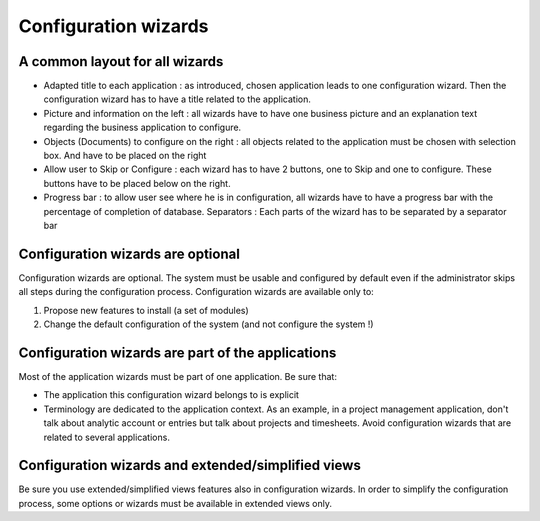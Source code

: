 
.. i18n: =====================
.. i18n: Configuration wizards
.. i18n: =====================
..

=====================
Configuration wizards
=====================

.. i18n: A common layout for all wizards
.. i18n: -------------------------------
..

A common layout for all wizards
-------------------------------

.. i18n: * Adapted title to each application : as introduced, chosen application leads to one configuration wizard. Then the configuration wizard  has to have a title related to the application. 
.. i18n: * Picture and information on the left : all wizards have to have one business picture and an explanation text regarding the business application to configure.  
.. i18n: * Objects (Documents) to configure on the right : all objects related to the application must be chosen with selection box. And have to be placed on the right
.. i18n: * Allow user to Skip or Configure : each wizard has to have 2 buttons, one to Skip and one to configure. These buttons have to be placed below on the right. 
.. i18n: * Progress bar : to allow user see where he is in configuration, all wizards have to have a progress bar with the percentage of completion of database. Separators : Each parts of the wizard has to be separated by a separator bar 
..

* Adapted title to each application : as introduced, chosen application leads to one configuration wizard. Then the configuration wizard  has to have a title related to the application. 
* Picture and information on the left : all wizards have to have one business picture and an explanation text regarding the business application to configure.  
* Objects (Documents) to configure on the right : all objects related to the application must be chosen with selection box. And have to be placed on the right
* Allow user to Skip or Configure : each wizard has to have 2 buttons, one to Skip and one to configure. These buttons have to be placed below on the right. 
* Progress bar : to allow user see where he is in configuration, all wizards have to have a progress bar with the percentage of completion of database. Separators : Each parts of the wizard has to be separated by a separator bar 

.. i18n: Configuration wizards are optional
.. i18n: -----------------------------------
..

Configuration wizards are optional
-----------------------------------

.. i18n: Configuration wizards are optional. The system must be usable and configured by default even if the administrator skips all steps during the configuration process. Configuration wizards are available only to:
..

Configuration wizards are optional. The system must be usable and configured by default even if the administrator skips all steps during the configuration process. Configuration wizards are available only to:

.. i18n: 1. Propose new features to install (a set of modules)
.. i18n: 2. Change the default configuration of the system (and not configure the system !)
..

1. Propose new features to install (a set of modules)
2. Change the default configuration of the system (and not configure the system !)

.. i18n: Configuration wizards are part of the applications
.. i18n: --------------------------------------------------
..

Configuration wizards are part of the applications
--------------------------------------------------

.. i18n: Most of the application wizards must be part of one application. Be sure that:
..

Most of the application wizards must be part of one application. Be sure that:

.. i18n: * The application this configuration wizard belongs to is explicit
.. i18n: * Terminology are dedicated to the application context. As an example, in a project management application, don't talk about analytic account or entries but talk about projects and timesheets. Avoid configuration wizards that are related to several applications.
..

* The application this configuration wizard belongs to is explicit
* Terminology are dedicated to the application context. As an example, in a project management application, don't talk about analytic account or entries but talk about projects and timesheets. Avoid configuration wizards that are related to several applications.

.. i18n: Configuration wizards and extended/simplified views
.. i18n: ---------------------------------------------------
..

Configuration wizards and extended/simplified views
---------------------------------------------------

.. i18n: Be sure you use extended/simplified views features also in configuration wizards. In order to simplify the configuration process, some options or wizards must be available in extended views only.
..

Be sure you use extended/simplified views features also in configuration wizards. In order to simplify the configuration process, some options or wizards must be available in extended views only.
